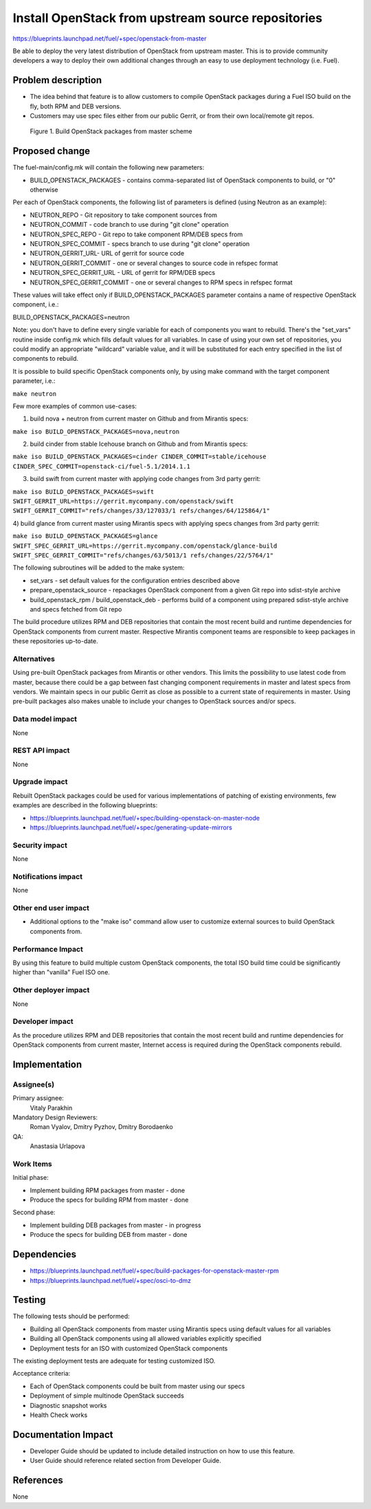 ..
 This work is licensed under a Creative Commons Attribution 3.0 Unported
 License.

 http://creativecommons.org/licenses/by/3.0/legalcode

===================================================
Install OpenStack from upstream source repositories
===================================================

https://blueprints.launchpad.net/fuel/+spec/openstack-from-master

Be able to deploy the very latest distribution of OpenStack from upstream
master. This is to provide community developers a way to deploy their own
additional changes through an easy to use deployment technology (i.e. Fuel).

Problem description
===================

* The idea behind that feature is to allow customers to compile OpenStack
  packages during a Fuel ISO build on the fly, both RPM and DEB versions.

* Customers may use spec files either from our public Gerrit, or from their
  own local/remote git repos.

.. figure:: ../../images/fuel-openstack-from-master.png
   :alt: Build OpenStack packages from master scheme

   Figure 1. Build OpenStack packages from master scheme

Proposed change
===============

The fuel-main/config.mk will contain the following new parameters:

* BUILD_OPENSTACK_PACKAGES - contains comma-separated list of OpenStack
  components to build, or "0" otherwise

Per each of OpenStack components, the following list of parameters is defined
(using Neutron as an example):

* NEUTRON_REPO - Git repository to take component sources from
* NEUTRON_COMMIT - code branch to use during "git clone" operation
* NEUTRON_SPEC_REPO - Git repo to take component RPM/DEB specs from
* NEUTRON_SPEC_COMMIT - specs branch to use during "git clone" operation
* NEUTRON_GERRIT_URL- URL of gerrit for source code
* NEUTRON_GERRIT_COMMIT - one or several changes to source code in refspec
  format
* NEUTRON_SPEC_GERRIT_URL - URL of gerrit for RPM/DEB specs
* NEUTRON_SPEC_GERRIT_COMMIT - one or several changes to RPM specs in
  refspec format

These values will take effect only if BUILD_OPENSTACK_PACKAGES parameter
contains a name of respective OpenStack component, i.e.:

BUILD_OPENSTACK_PACKAGES=neutron

Note: you don't have to define every single variable for each of components
you want to rebuild. There's the "set_vars" routine inside config.mk which
fills default values for all variables. In case of using your own set of
repositories, you could modify an appropriate "wildcard" variable value,
and it will be substituted for each entry specified in the list of components
to rebuild.

It is possible to build specific OpenStack components only, by using make
command with the target component parameter, i.e.:

``make neutron``

Few more examples of common use-cases:

1) build nova + neutron from current master on Github and from Mirantis specs:

``make iso BUILD_OPENSTACK_PACKAGES=nova,neutron``

2) build cinder from stable Icehouse branch on Github and from Mirantis specs:

``make iso BUILD_OPENSTACK_PACKAGES=cinder CINDER_COMMIT=stable/icehouse
CINDER_SPEC_COMMIT=openstack-ci/fuel-5.1/2014.1.1``

3) build swift from current master with applying code changes from 3rd party
   gerrit:

``make iso BUILD_OPENSTACK_PACKAGES=swift
SWIFT_GERRIT_URL=https://gerrit.mycompany.com/openstack/swift
SWIFT_GERRIT_COMMIT="refs/changes/33/127033/1 refs/changes/64/125864/1"``

4) build glance from current master using Mirantis specs with applying specs
changes from 3rd party gerrit:

``make iso BUILD_OPENSTACK_PACKAGES=glance
SWIFT_SPEC_GERRIT_URL=https://gerrit.mycompany.com/openstack/glance-build
SWIFT_SPEC_GERRIT_COMMIT="refs/changes/63/5013/1 refs/changes/22/5764/1"``

The following subroutines will be added to the make system:

* set_vars - set default values for the configuration entries described
  above
* prepare_openstack_source - repackages OpenStack component from a given
  Git repo into sdist-style archive
* build_openstack_rpm / build_openstack_deb - performs build of a component
  using prepared sdist-style archive and specs fetched from Git repo

The build procedure utilizes RPM and DEB repositories that contain the most
recent build and runtime dependencies for OpenStack components from current
master. Respective Mirantis component teams are responsible to keep packages
in these repositories up-to-date.

Alternatives
------------

Using pre-built OpenStack packages from Mirantis or other vendors. This
limits the possibility to use latest code from master, because there
could be a gap between fast changing component requirements in master
and latest specs from vendors. We maintain specs in our public Gerrit
as close as possible to a current state of requirements in master.
Using pre-built packages also makes unable to include your changes to
OpenStack sources and/or specs.

Data model impact
-----------------

None

REST API impact
---------------

None

Upgrade impact
--------------

Rebuilt OpenStack packages could be used for various implementations of
patching of existing environments, few examples are described in the
following blueprints:

* https://blueprints.launchpad.net/fuel/+spec/building-openstack-on-master-node
* https://blueprints.launchpad.net/fuel/+spec/generating-update-mirrors

Security impact
---------------

None

Notifications impact
--------------------

None

Other end user impact
---------------------

* Additional options to the "make iso" command allow user to customize
  external sources to build OpenStack components from.

Performance Impact
------------------

By using this feature to build multiple custom OpenStack components, the total
ISO build time could be significantly higher than "vanilla" Fuel ISO one.

Other deployer impact
---------------------

None

Developer impact
----------------

As the procedure utilizes RPM and DEB repositories that contain the most
recent build and runtime dependencies for OpenStack components from current
master, Internet access is required during the OpenStack components rebuild.

Implementation
==============

Assignee(s)
-----------

Primary assignee:
    Vitaly Parakhin
Mandatory Design Reviewers:
    Roman Vyalov, Dmitry Pyzhov, Dmitry Borodaenko
QA:
    Anastasia Urlapova

Work Items
----------

Initial phase:

* Implement building RPM packages from master - done
* Produce the specs for building RPM from master - done

Second phase:

* Implement building DEB packages from master - in progress
* Produce the specs for building DEB from master - done

Dependencies
============

* https://blueprints.launchpad.net/fuel/+spec/build-packages-for-openstack-master-rpm
* https://blueprints.launchpad.net/fuel/+spec/osci-to-dmz

Testing
=======

The following tests should be performed:

* Building all OpenStack components from master using Mirantis specs
  using default values for all variables
* Building all OpenStack components using all allowed variables explicitly
  specified
* Deployment tests for an ISO with customized OpenStack components

The existing deployment tests are adequate for testing customized ISO.

Acceptance criteria:

* Each of OpenStack components could be built from master using our specs
* Deployment of simple multinode OpenStack succeeds
* Diagnostic snapshot works
* Health Check works

Documentation Impact
====================

* Developer Guide should be updated to include detailed instruction on how to
  use this feature.
* User Guide should reference related section from Developer Guide.

References
==========

None
